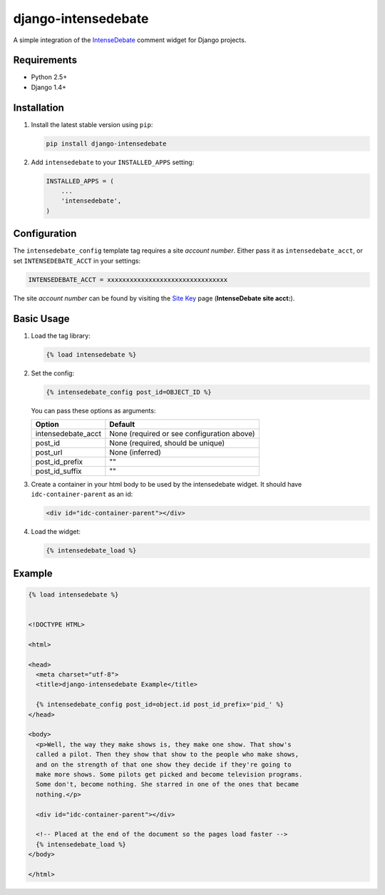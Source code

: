 ====================
django-intensedebate
====================

A simple integration of the `IntenseDebate <http://intensedebate.com>`_ comment widget for Django projects.

Requirements
============

- Python 2.5+
- Django 1.4+

Installation
============

#.  Install the latest stable version using ``pip``:

    .. code:: shell

        pip install django-intensedebate

#.  Add ``intensedebate`` to your ``INSTALLED_APPS`` setting:

    .. code:: python

        INSTALLED_APPS = (
            ...
            'intensedebate',
        )

Configuration
=============

The ``intensedebate_config`` template tag requires a site *account number*. Either pass it as ``intensedebate_acct``, or set ``INTENSEDEBATE_ACCT`` in your settings:

.. code:: python

    INTENSEDEBATE_ACCT = xxxxxxxxxxxxxxxxxxxxxxxxxxxxxxxx

The site *account number* can be found by visiting the `Site Key <http://intensedebate.com/sitekey>`_ page (**IntenseDebate site acct:**).

Basic Usage
===========

#.  Load the tag library:

    .. code:: html

        {% load intensedebate %}

#.  Set the config:

    .. code:: html

        {% intensedebate_config post_id=OBJECT_ID %}

    You can pass these options as arguments:

    ============================ ============================
    Option                       Default
    ============================ ============================
    intensedebate_acct           None (required or see configuration above)
    post_id                      None (required, should be unique)
    post_url                     None (inferred)
    post_id_prefix               ""
    post_id_suffix               ""
    ============================ ============================

#.  Create a container in your html body to be used by the intensedebate
    widget. It should have ``idc-container-parent`` as an id:

    .. code:: html

        <div id="idc-container-parent"></div>

#.  Load the widget:

    .. code:: html

        {% intensedebate_load %}


Example
=======

.. code:: html

    {% load intensedebate %}


    <!DOCTYPE HTML>

    <html>

    <head>
      <meta charset="utf-8">
      <title>django-intensedebate Example</title>

      {% intensedebate_config post_id=object.id post_id_prefix='pid_' %}
    </head>

    <body>
      <p>Well, the way they make shows is, they make one show. That show's
      called a pilot. Then they show that show to the people who make shows,
      and on the strength of that one show they decide if they're going to
      make more shows. Some pilots get picked and become television programs.
      Some don't, become nothing. She starred in one of the ones that became
      nothing.</p>

      <div id="idc-container-parent"></div>

      <!-- Placed at the end of the document so the pages load faster -->
      {% intensedebate_load %}
    </body>

    </html>
